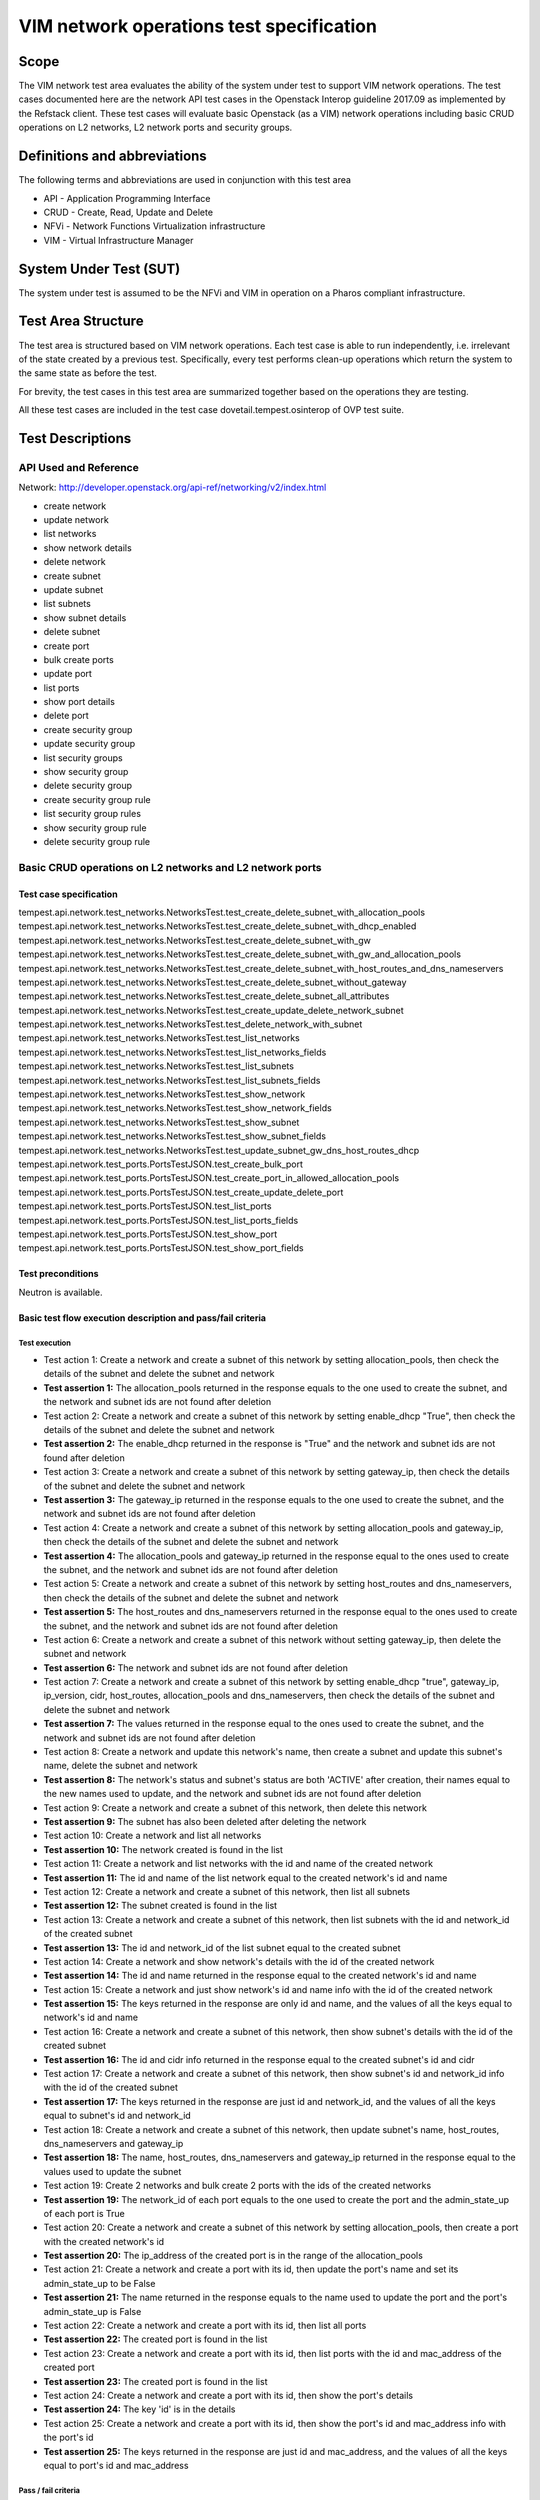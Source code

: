 .. This work is licensed under a Creative Commons Attribution 4.0 International License.
.. http://creativecommons.org/licenses/by/4.0
.. (c) Ericsson AB, Huawei Technologies Co.,Ltd

=========================================
VIM network operations test specification
=========================================

Scope
=====

The VIM network test area evaluates the ability of the system under test to support
VIM network operations. The test cases documented here are the network API test cases
in the Openstack Interop guideline 2017.09 as implemented by the Refstack client.
These test cases will evaluate basic Openstack (as a VIM) network operations including
basic CRUD operations on L2 networks, L2 network ports and security groups.

Definitions and abbreviations
=============================

The following terms and abbreviations are used in conjunction with this test area

- API - Application Programming Interface
- CRUD - Create, Read, Update and Delete
- NFVi - Network Functions Virtualization infrastructure
- VIM - Virtual Infrastructure Manager

System Under Test (SUT)
=======================

The system under test is assumed to be the NFVi and VIM in operation on a
Pharos compliant infrastructure.

Test Area Structure
====================

The test area is structured based on VIM network operations. Each test case is able
to run independently, i.e. irrelevant of the state created by a previous test.
Specifically, every test performs clean-up operations which return the system to
the same state as before the test.

For brevity, the test cases in this test area are summarized together based on
the operations they are testing.

All these test cases are included in the test case dovetail.tempest.osinterop of
OVP test suite.

Test Descriptions
=================

----------------------
API Used and Reference
----------------------

Network: http://developer.openstack.org/api-ref/networking/v2/index.html

- create network
- update network
- list networks
- show network details
- delete network

- create subnet
- update subnet
- list subnets
- show subnet details
- delete subnet

- create port
- bulk create ports
- update port
- list ports
- show port details
- delete port

- create security group
- update security group
- list security groups
- show security group
- delete security group

- create security group rule
- list security group rules
- show security group rule
- delete security group rule

---------------------------------------------------------
Basic CRUD operations on L2 networks and L2 network ports
---------------------------------------------------------

Test case specification
-----------------------

tempest.api.network.test_networks.NetworksTest.test_create_delete_subnet_with_allocation_pools
tempest.api.network.test_networks.NetworksTest.test_create_delete_subnet_with_dhcp_enabled
tempest.api.network.test_networks.NetworksTest.test_create_delete_subnet_with_gw
tempest.api.network.test_networks.NetworksTest.test_create_delete_subnet_with_gw_and_allocation_pools
tempest.api.network.test_networks.NetworksTest.test_create_delete_subnet_with_host_routes_and_dns_nameservers
tempest.api.network.test_networks.NetworksTest.test_create_delete_subnet_without_gateway
tempest.api.network.test_networks.NetworksTest.test_create_delete_subnet_all_attributes
tempest.api.network.test_networks.NetworksTest.test_create_update_delete_network_subnet
tempest.api.network.test_networks.NetworksTest.test_delete_network_with_subnet
tempest.api.network.test_networks.NetworksTest.test_list_networks
tempest.api.network.test_networks.NetworksTest.test_list_networks_fields
tempest.api.network.test_networks.NetworksTest.test_list_subnets
tempest.api.network.test_networks.NetworksTest.test_list_subnets_fields
tempest.api.network.test_networks.NetworksTest.test_show_network
tempest.api.network.test_networks.NetworksTest.test_show_network_fields
tempest.api.network.test_networks.NetworksTest.test_show_subnet
tempest.api.network.test_networks.NetworksTest.test_show_subnet_fields
tempest.api.network.test_networks.NetworksTest.test_update_subnet_gw_dns_host_routes_dhcp
tempest.api.network.test_ports.PortsTestJSON.test_create_bulk_port
tempest.api.network.test_ports.PortsTestJSON.test_create_port_in_allowed_allocation_pools
tempest.api.network.test_ports.PortsTestJSON.test_create_update_delete_port
tempest.api.network.test_ports.PortsTestJSON.test_list_ports
tempest.api.network.test_ports.PortsTestJSON.test_list_ports_fields
tempest.api.network.test_ports.PortsTestJSON.test_show_port
tempest.api.network.test_ports.PortsTestJSON.test_show_port_fields

Test preconditions
------------------

Neutron is available.

Basic test flow execution description and pass/fail criteria
------------------------------------------------------------

Test execution
''''''''''''''

* Test action 1: Create a network and create a subnet of this network by setting
  allocation_pools, then check the details of the subnet and delete the subnet and network
* **Test assertion 1:** The allocation_pools returned in the response equals to the one used
  to create the subnet, and the network and subnet ids are not found after deletion
* Test action 2: Create a network and create a subnet of this network by setting
  enable_dhcp "True", then check the details of the subnet and delete the subnet and network
* **Test assertion 2:** The enable_dhcp returned in the response is "True" and the network
  and subnet ids are not found after deletion
* Test action 3: Create a network and create a subnet of this network by setting
  gateway_ip, then check the details of the subnet and delete the subnet and network
* **Test assertion 3:** The gateway_ip returned in the response equals to the one used to
  create the subnet, and the network and subnet ids are not found after deletion
* Test action 4: Create a network and create a subnet of this network by setting allocation_pools
  and gateway_ip, then check the details of the subnet and delete the subnet and network
* **Test assertion 4:** The allocation_pools and gateway_ip returned in the response equal to
  the ones used to create the subnet, and the network and subnet ids are not found after deletion
* Test action 5: Create a network and create a subnet of this network by setting host_routes and
  dns_nameservers, then check the details of the subnet and delete the subnet and network
* **Test assertion 5:** The host_routes and dns_nameservers returned in the response equal to
  the ones used to create the subnet, and the network and subnet ids are not found after deletion
* Test action 6: Create a network and create a subnet of this network without setting
  gateway_ip, then delete the subnet and network
* **Test assertion 6:** The network and subnet ids are not found after deletion
* Test action 7: Create a network and create a subnet of this network by setting enable_dhcp "true",
  gateway_ip, ip_version, cidr, host_routes, allocation_pools and dns_nameservers,
  then check the details of the subnet and delete the subnet and network
* **Test assertion 7:** The values returned in the response equal to the ones used to
  create the subnet, and the network and subnet ids are not found after deletion
* Test action 8: Create a network and update this network's name, then create a subnet and update
  this subnet's name, delete the subnet and network
* **Test assertion 8:** The network's status and subnet's status are both 'ACTIVE' after creation,
  their names equal to the new names used to update, and the network and subnet ids are not
  found after deletion
* Test action 9: Create a network and create a subnet of this network, then delete this network
* **Test assertion 9:** The subnet has also been deleted after deleting the network
* Test action 10: Create a network and list all networks
* **Test assertion 10:** The network created is found in the list
* Test action 11: Create a network and list networks with the id and name of the created network
* **Test assertion 11:** The id and name of the list network equal to the created network's id and name
* Test action 12: Create a network and create a subnet of this network, then list all subnets
* **Test assertion 12:** The subnet created is found in the list
* Test action 13: Create a network and create a subnet of this network, then list subnets with
  the id and network_id of the created subnet
* **Test assertion 13:** The id and network_id of the list subnet equal to the created subnet
* Test action 14: Create a network and show network's details with the id of the created network
* **Test assertion 14:** The id and name returned in the response equal to the created network's id and name
* Test action 15: Create a network and just show network's id and name info with the id of the created network
* **Test assertion 15:** The keys returned in the response are only id and name, and the values
  of all the keys equal to network's id and name
* Test action 16: Create a network and create a subnet of this network, then show subnet's details
  with the id of the created subnet
* **Test assertion 16:** The id and cidr info returned in the response equal to the created
  subnet's id and cidr
* Test action 17: Create a network and create a subnet of this network, then show subnet's id and
  network_id info with the id of the created subnet
* **Test assertion 17:** The keys returned in the response are just id and network_id, and the values
  of all the keys equal to subnet's id and network_id
* Test action 18: Create a network and create a subnet of this network, then update subnet's
  name, host_routes, dns_nameservers and gateway_ip
* **Test assertion 18:** The name, host_routes, dns_nameservers and gateway_ip returned in the
  response equal to the values used to update the subnet
* Test action 19: Create 2 networks and bulk create 2 ports with the ids of the created networks
* **Test assertion 19:** The network_id of each port equals to the one used to create the port and
  the admin_state_up of each port is True
* Test action 20: Create a network and create a subnet of this network by setting allocation_pools,
  then create a port with the created network's id
* **Test assertion 20:** The ip_address of the created port is in the range of the allocation_pools
* Test action 21: Create a network and create a port with its id, then update the port's name and
  set its admin_state_up to be False
* **Test assertion 21:** The name returned in the response equals to the name used to update
  the port and the port's admin_state_up is False
* Test action 22: Create a network and create a port with its id, then list all ports
* **Test assertion 22:** The created port is found in the list
* Test action 23: Create a network and create a port with its id, then list ports with the id
  and mac_address of the created port
* **Test assertion 23:** The created port is found in the list
* Test action 24: Create a network and create a port with its id, then show the port's details
* **Test assertion 24:** The key 'id' is in the details
* Test action 25: Create a network and create a port with its id, then show the port's id
  and mac_address info with the port's id
* **Test assertion 25:** The keys returned in the response are just id and mac_address,
  and the values of all the keys equal to port's id and mac_address

Pass / fail criteria
''''''''''''''''''''

These test cases evaluate the ability of basic CRUD operations on L2 networks and L2 network ports.
Specifically it verifies that:

* Subnets can be created successfully by setting different parameters.
* Subnets can be updated after being created.
* Ports can be bulk created with network ids.
* Port's security group(s) can be updated after being created.
* Networks/subnets/ports can be listed with their ids and other parameters.
* All details or special fields' info of networks/subnets/ports can be shown with their ids.
* Networks/subnets/ports can be successfully deleted.

In order to pass this test, all test assertions listed in the test execution above need to pass.

Post conditions
---------------

N/A

----------------------------------------
Basic CRUD operations on security groups
----------------------------------------

Test case specification
-----------------------

tempest.api.network.test_security_groups.SecGroupTest.test_create_list_update_show_delete_security_group
tempest.api.network.test_security_groups.SecGroupTest.test_create_security_group_rule_with_additional_args
tempest.api.network.test_security_groups.SecGroupTest.test_create_security_group_rule_with_icmp_type_code
tempest.api.network.test_security_groups.SecGroupTest.test_create_security_group_rule_with_protocol_integer_value
tempest.api.network.test_security_groups.SecGroupTest.test_create_security_group_rule_with_remote_group_id
tempest.api.network.test_security_groups.SecGroupTest.test_create_security_group_rule_with_remote_ip_prefix
tempest.api.network.test_security_groups.SecGroupTest.test_create_show_delete_security_group_rule
tempest.api.network.test_security_groups.SecGroupTest.test_list_security_groups
tempest.api.network.test_security_groups_negative.NegativeSecGroupTest.test_create_additional_default_security_group_fails
tempest.api.network.test_security_groups_negative.NegativeSecGroupTest.test_create_duplicate_security_group_rule_fails
tempest.api.network.test_security_groups_negative.NegativeSecGroupTest.test_create_security_group_rule_with_bad_ethertype
tempest.api.network.test_security_groups_negative.NegativeSecGroupTest.test_create_security_group_rule_with_bad_protocol
tempest.api.network.test_security_groups_negative.NegativeSecGroupTest.test_create_security_group_rule_with_bad_remote_ip_prefix
tempest.api.network.test_security_groups_negative.NegativeSecGroupTest.test_create_security_group_rule_with_invalid_ports
tempest.api.network.test_security_groups_negative.NegativeSecGroupTest.test_create_security_group_rule_with_non_existent_remote_groupid
tempest.api.network.test_security_groups_negative.NegativeSecGroupTest.test_create_security_group_rule_with_non_existent_security_group
tempest.api.network.test_security_groups_negative.NegativeSecGroupTest.test_delete_non_existent_security_group
tempest.api.network.test_security_groups_negative.NegativeSecGroupTest.test_show_non_existent_security_group
tempest.api.network.test_security_groups_negative.NegativeSecGroupTest.test_show_non_existent_security_group_rule

Test preconditions
------------------

Neutron is available.

Basic test flow execution description and pass/fail criteria
------------------------------------------------------------

Test execution
''''''''''''''

* Test action 1: Create a security group SG1, list all security groups, update the name and description
  of SG1, show details of SG1 and delete SG1
* **Test assertion 1:** SG1 is in the list, the name and description of SG1 equal to the ones used to
  update it, the name and description of SG1 shown in the details equal to the ones used to update it,
  and SG1's id is not found after deletion
* Test action 2: Create a security group SG1, and create a rule with protocol 'tcp',
  port_range_min and port_range_max
* **Test assertion 2:** The values returned in the response equal to the ones used to create the rule
* Test action 3: Create a security group SG1, and create a rule with protocol 'icmp' and icmp_type_codes
* **Test assertion 3:** The values returned in the response equal to the ones used to create the rule
* Test action 4: Create a security group SG1, and create a rule with protocol '17'
* **Test assertion 4:** The values returned in the response equal to the ones used to create the rule
* Test action 5: Create a security group SG1, and create a rule with protocol 'udp', port_range_min,
  port_range_max and remote_group_id
* **Test assertion 5:** The values returned in the response equal to the ones used to create the rule
* Test action 6: Create a security group SG1, and create a rule with protocol 'tcp', port_range_min,
  port_range_max and remote_ip_prefix
* **Test assertion 6:** The values returned in the response equal to the ones used to create the rule
* Test action 7: Create a security group SG1, create 3 rules with protocol 'tcp', 'udp' and 'icmp'
  respectively, show details of each rule, list all rules and delete all rules
* **Test assertion 7:** The values in the shown details equal to the ones used to create the rule,
  all rules are found in the list, and all rules are not found after deletion
* Test action 8: List all security groups
* **Test assertion 8:** There is one default security group in the list
* Test action 9: Create a security group whose name is 'default'
* **Test assertion 9:** Failed to create this security group because of name conflict
* Test action 10: Create a security group SG1, create a rule with protocol 'tcp', port_range_min
  and port_range_max, and create another tcp rule with the same parameters
* **Test assertion 10:** Failed to create this security group rule because of duplicate protocol
* Test action 11: Create a security group SG1, and create a rule with ethertype 'bad_ethertype'
* **Test assertion 11:** Failed to create this security group rule because of bad ethertype
* Test action 12: Create a security group SG1, and create a rule with protocol 'bad_protocol_name'
* **Test assertion 12:** Failed to create this security group rule because of bad protocol
* Test action 13: Create a security group SG1, and create a rule with remote_ip_prefix '92.168.1./24',
  '192.168.1.1/33', 'bad_prefix' and '256' respectively
* **Test assertion 13:** Failed to create these security group rules because of bad remote_ip_prefix
* Test action 14: Create a security group SG1, and create a tcp rule with (port_range_min, port_range_max)
  (-16, 80), (80, 79), (80, 65536), (None, 6) and (-16, 65536) respectively
* **Test assertion 14:** Failed to create these security group rules because of bad ports
* Test action 15: Create a security group SG1, and create a tcp rule with remote_group_id 'bad_group_id'
  and a random uuid respectively
* **Test assertion 15:** Failed to create these security group rules because of nonexistent remote_group_id
* Test action 16: Create a security group SG1, and create a rule with a random uuid as security_group_id
* **Test assertion 16:** Failed to create these security group rules because of nonexistent security_group_id
* Test action 17: Generate a random uuid and use this id to delete security group
* **Test assertion 17:** Failed to delete security group because of nonexistent security_group_id
* Test action 18: Generate a random uuid and use this id to show security group
* **Test assertion 18:** Failed to show security group because of nonexistent id of security group
* Test action 19: Generate a random uuid and use this id to show security group rule
* **Test assertion 19:** Failed to show security group rule because of nonexistent id of security group rule

Pass / fail criteria
''''''''''''''''''''

These test cases evaluate the ability of Basic CRUD operations on security groups and security group rules.
Specifically it verifies that:

* Security groups can be created, list, updated, shown and deleted.
* Security group rules can be created with different parameters, list, shown and deleted.
* Cannot create an additional default security group.
* Cannot create a duplicate security group rules.
* Cannot create security group rules with bad ethertype, protocol, remote_ip_prefix, ports,
  remote_group_id and security_group_id.
* Cannot show or delete security groups or security group rules with nonexistent ids.

In order to pass this test, all test assertions listed in the test execution above need to pass.

Post conditions
---------------

N/A

-------------------------------
CRUD operations on subnet pools
-------------------------------

Test case specification
-----------------------

tempest.api.network.test_subnetpools_extensions.SubnetPoolsTestJSON.test_create_list_show_update_delete_subnetpools

Test preconditions
------------------

Neutron is available.

Basic test flow execution description and pass/fail criteria
------------------------------------------------------------

Test execution
''''''''''''''

* Test action 1: Create a subnetpool SNP1 with a specific name and get the name from the response body
* **Test assertion 1:** The name got from the body is the same as the name used to create SNP1
* Test action 2: Show SNP1 and get the name from the response body
* **Test assertion 2:** The name got from the body is the same as the name used to create SNP1
* Test action 3: Update the name of SNP1 and get the new name from the response body
* **Test assertion 3:** The name got from the body is the same as the name used to update SNP1
* Test action 4: Delete SNP1


Pass / fail criteria
''''''''''''''''''''

These test cases evaluate the ability of Basic CRUD operations on subnetpools.
Specifically it verifies that:

* Subnetpools can be created, updated, shown and deleted.

In order to pass this test, all test assertions listed in the test execution above need to pass.

Post conditions
---------------

N/A

